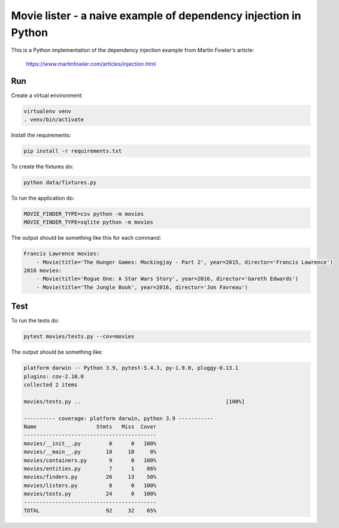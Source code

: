 Movie lister - a naive example of dependency injection in Python
================================================================

This is a Python implementation of the dependency injection example from Martin Fowler's
article:

    https://www.martinfowler.com/articles/injection.html

Run
---

Create a virtual environment:

.. code-block:: bash

   virtualenv venv
   . venv/bin/activate

Install the requirements:

.. code-block:: bash

    pip install -r requirements.txt

To create the fixtures do:

.. code-block:: bash

   python data/fixtures.py

To run the application do:

.. code-block:: bash

   MOVIE_FINDER_TYPE=csv python -m movies
   MOVIE_FINDER_TYPE=sqlite python -m movies

The output should be something like this for each command:

.. code-block:: bash

   Francis Lawrence movies:
       - Movie(title='The Hunger Games: Mockingjay - Part 2', year=2015, director='Francis Lawrence')
   2016 movies:
       - Movie(title='Rogue One: A Star Wars Story', year=2016, director='Gareth Edwards')
       - Movie(title='The Jungle Book', year=2016, director='Jon Favreau')

Test
----

To run the tests do:

.. code-block:: bash

   pytest movies/tests.py --cov=movies

The output should be something like:

.. code-block::

   platform darwin -- Python 3.9, pytest-5.4.3, py-1.9.0, pluggy-0.13.1
   plugins: cov-2.10.0
   collected 2 items

   movies/tests.py ..                                              [100%]

   ---------- coverage: platform darwin, python 3.9 -----------
   Name                   Stmts   Miss  Cover
   ------------------------------------------
   movies/__init__.py         0      0   100%
   movies/__main__.py        18     18     0%
   movies/containers.py       9      0   100%
   movies/entities.py         7      1    86%
   movies/finders.py         26     13    50%
   movies/listers.py          8      0   100%
   movies/tests.py           24      0   100%
   ------------------------------------------
   TOTAL                     92     32    65%
